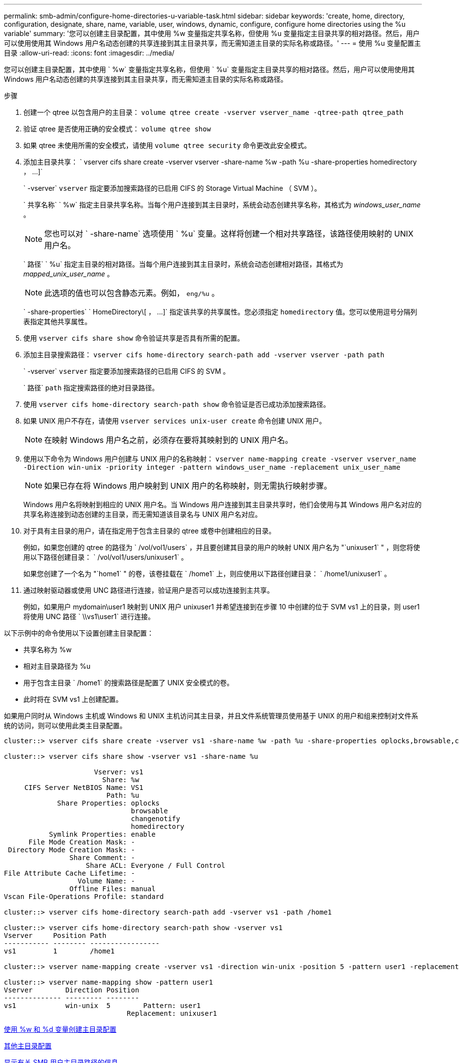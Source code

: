 ---
permalink: smb-admin/configure-home-directories-u-variable-task.html 
sidebar: sidebar 
keywords: 'create, home, directory, configuration, designate, share, name, variable, user, windows, dynamic, configure, configure home directories using the %u variable' 
summary: '您可以创建主目录配置，其中使用 %w 变量指定共享名称，但使用 %u 变量指定主目录共享的相对路径。然后，用户可以使用使用其 Windows 用户名动态创建的共享连接到其主目录共享，而无需知道主目录的实际名称或路径。' 
---
= 使用 %u 变量配置主目录
:allow-uri-read: 
:icons: font
:imagesdir: ../media/


[role="lead"]
您可以创建主目录配置，其中使用 ` %w` 变量指定共享名称，但使用 ` %u` 变量指定主目录共享的相对路径。然后，用户可以使用使用其 Windows 用户名动态创建的共享连接到其主目录共享，而无需知道主目录的实际名称或路径。

.步骤
. 创建一个 qtree 以包含用户的主目录： `volume qtree create -vserver vserver_name -qtree-path qtree_path`
. 验证 qtree 是否使用正确的安全模式： `volume qtree show`
. 如果 qtree 未使用所需的安全模式，请使用 `volume qtree security` 命令更改此安全模式。
. 添加主目录共享： ` +vserver cifs share create -vserver vserver -share-name %w -path %u -share-properties homedirectory ， ...]+`
+
` -vserver` `vserver` 指定要添加搜索路径的已启用 CIFS 的 Storage Virtual Machine （ SVM ）。

+
` 共享名称` ` %w` 指定主目录共享名称。当每个用户连接到其主目录时，系统会动态创建共享名称，其格式为 _windows_user_name_ 。

+
[NOTE]
====
您也可以对 ` -share-name` 选项使用 ` %u` 变量。这样将创建一个相对共享路径，该路径使用映射的 UNIX 用户名。

====
+
` 路径` ` %u` 指定主目录的相对路径。当每个用户连接到其主目录时，系统会动态创建相对路径，其格式为 _mapped_unix_user_name_ 。

+
[NOTE]
====
此选项的值也可以包含静态元素。例如， `eng/%u` 。

====
+
` -share-properties` ` +HomeDirectory\[ ， ...]+` 指定该共享的共享属性。您必须指定 `homedirectory` 值。您可以使用逗号分隔列表指定其他共享属性。

. 使用 `vserver cifs share show` 命令验证共享是否具有所需的配置。
. 添加主目录搜索路径： `vserver cifs home-directory search-path add -vserver vserver -path path`
+
` -vserver` `vserver` 指定要添加搜索路径的已启用 CIFS 的 SVM 。

+
` 路径` `path` 指定搜索路径的绝对目录路径。

. 使用 `vserver cifs home-directory search-path show` 命令验证是否已成功添加搜索路径。
. 如果 UNIX 用户不存在，请使用 `vserver services unix-user create` 命令创建 UNIX 用户。
+
[NOTE]
====
在映射 Windows 用户名之前，必须存在要将其映射到的 UNIX 用户名。

====
. 使用以下命令为 Windows 用户创建与 UNIX 用户的名称映射： `vserver name-mapping create -vserver vserver_name -Direction win-unix -priority integer -pattern windows_user_name -replacement unix_user_name`
+
[NOTE]
====
如果已存在将 Windows 用户映射到 UNIX 用户的名称映射，则无需执行映射步骤。

====
+
Windows 用户名将映射到相应的 UNIX 用户名。当 Windows 用户连接到其主目录共享时，他们会使用与其 Windows 用户名对应的共享名称连接到动态创建的主目录，而无需知道该目录名与 UNIX 用户名对应。

. 对于具有主目录的用户，请在指定用于包含主目录的 qtree 或卷中创建相应的目录。
+
例如，如果您创建的 qtree 的路径为 ` /vol/vol1/users` ，并且要创建其目录的用户的映射 UNIX 用户名为 "`unixuser1` " ，则您将使用以下路径创建目录： ` /vol/vol1/users/unixuser1` 。

+
如果您创建了一个名为 "`home1` " 的卷，该卷挂载在 ` /home1` 上，则应使用以下路径创建目录： ` /home1/unixuser1` 。

. 通过映射驱动器或使用 UNC 路径进行连接，验证用户是否可以成功连接到主共享。
+
例如，如果用户 mydomain\user1 映射到 UNIX 用户 unixuser1 并希望连接到在步骤 10 中创建的位于 SVM vs1 上的目录，则 user1 将使用 UNC 路径 ` \\vs1\user1` 进行连接。



以下示例中的命令使用以下设置创建主目录配置：

* 共享名称为 %w
* 相对主目录路径为 %u
* 用于包含主目录 ` /home1` 的搜索路径是配置了 UNIX 安全模式的卷。
* 此时将在 SVM vs1 上创建配置。


如果用户同时从 Windows 主机或 Windows 和 UNIX 主机访问其主目录，并且文件系统管理员使用基于 UNIX 的用户和组来控制对文件系统的访问，则可以使用此类主目录配置。

[listing]
----
cluster::> vserver cifs share create -vserver vs1 -share-name %w -path %u ‑share-properties oplocks,browsable,changenotify,homedirectory

cluster::> vserver cifs share show -vserver vs1 -share-name %u

                      Vserver: vs1
                        Share: %w
     CIFS Server NetBIOS Name: VS1
                         Path: %u
             Share Properties: oplocks
                               browsable
                               changenotify
                               homedirectory
           Symlink Properties: enable
      File Mode Creation Mask: -
 Directory Mode Creation Mask: -
                Share Comment: -
                    Share ACL: Everyone / Full Control
File Attribute Cache Lifetime: -
                  Volume Name: -
                Offline Files: manual
Vscan File-Operations Profile: standard

cluster::> vserver cifs home-directory search-path add -vserver vs1 ‑path /home1

cluster::> vserver cifs home-directory search-path show -vserver vs1
Vserver     Position Path
----------- -------- -----------------
vs1         1        /home1

cluster::> vserver name-mapping create -vserver vs1 -direction win-unix ‑position 5 -pattern user1 -replacement unixuser1

cluster::> vserver name-mapping show -pattern user1
Vserver        Direction Position
-------------- --------- --------
vs1            win-unix  5        Pattern: user1
                              Replacement: unixuser1
----
xref:create-home-directory-config-w-d-variables-task.adoc[使用 %w 和 %d 变量创建主目录配置]

xref:home-directory-config-concept.adoc[其他主目录配置]

xref:display-user-home-directory-path-task.adoc[显示有关 SMB 用户主目录路径的信息]
